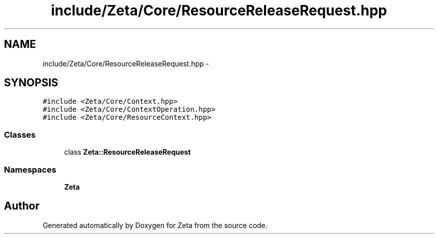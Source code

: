 .TH "include/Zeta/Core/ResourceReleaseRequest.hpp" 3 "Wed Feb 10 2016" "Zeta" \" -*- nroff -*-
.ad l
.nh
.SH NAME
include/Zeta/Core/ResourceReleaseRequest.hpp \- 
.SH SYNOPSIS
.br
.PP
\fC#include <Zeta/Core/Context\&.hpp>\fP
.br
\fC#include <Zeta/Core/ContextOperation\&.hpp>\fP
.br
\fC#include <Zeta/Core/ResourceContext\&.hpp>\fP
.br

.SS "Classes"

.in +1c
.ti -1c
.RI "class \fBZeta::ResourceReleaseRequest\fP"
.br
.in -1c
.SS "Namespaces"

.in +1c
.ti -1c
.RI " \fBZeta\fP"
.br
.in -1c
.SH "Author"
.PP 
Generated automatically by Doxygen for Zeta from the source code\&.
